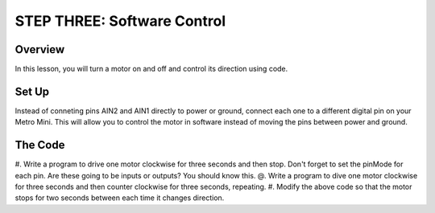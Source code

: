 STEP THREE: Software Control
=============================

Overview
--------
In this lesson, you will turn a motor on and off and control its direction using code. 

Set Up
--------
Instead of conneting pins AIN2 and AIN1 directly to power or ground, connect each one to a different digital pin on your Metro Mini. This will allow you to control the motor in software instead of moving the pins between power and ground.

The Code
-------
#. Write a program to drive one motor clockwise for three seconds and then stop. Don't forget to set the pinMode for each pin. Are these going to be inputs or outputs? You should know this.
@. Write a program to dive one motor clockwise for three seconds and then counter clockwise for three seconds, repeating.
#. Modify the above code so that the motor stops for two seconds between each time it changes direction.

